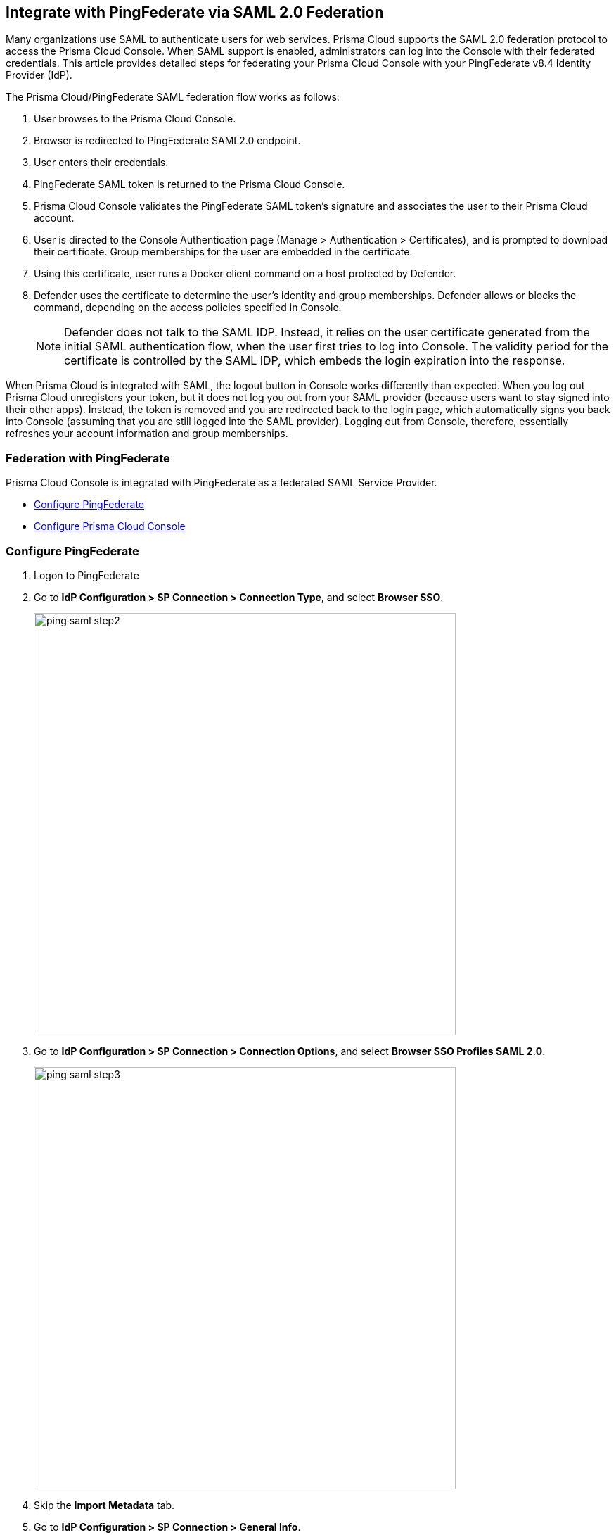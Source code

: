 == Integrate with PingFederate via SAML 2.0 Federation

Many organizations use SAML to authenticate users for web services.
Prisma Cloud supports the SAML 2.0 federation protocol to access the Prisma Cloud Console.
When SAML support is enabled, administrators can log into the Console with their federated credentials.
This article provides detailed steps for federating your Prisma Cloud Console with your PingFederate v8.4 Identity Provider (IdP).

The Prisma Cloud/PingFederate SAML federation flow works as follows:

. User browses to the Prisma Cloud Console.

. Browser is redirected to PingFederate SAML2.0 endpoint.

. User enters their credentials.

. PingFederate SAML token is returned to the Prisma Cloud Console.

. Prisma Cloud Console validates the PingFederate SAML token's signature and associates the user to their Prisma Cloud account.

. User is directed to the Console Authentication page (Manage > Authentication > Certificates), and is prompted to download their certificate.
Group memberships for the user are embedded in the certificate.

. Using this certificate, user runs a Docker client command on a host protected by Defender.

. Defender uses the certificate to determine the user’s identity and group memberships.
Defender allows or blocks the command, depending on the access policies specified in Console.
+
NOTE: Defender does not talk to the SAML IDP.
Instead, it relies on the user certificate generated from the initial SAML authentication flow, when the user first tries to log into Console.
The validity period for the certificate is controlled by the SAML IDP, which embeds the login expiration into the response.

When Prisma Cloud is integrated with SAML, the logout button in Console works differently than expected.
When you log out Prisma Cloud unregisters your token, but it does not log you out from your SAML provider (because users want to stay signed into their other apps).
Instead, the token is removed and you are redirected back to the login page, which automatically signs you back into Console (assuming that you are still logged into the SAML provider).
Logging out from Console, therefore, essentially refreshes your account information and group memberships.


=== Federation with PingFederate

Prisma Cloud Console is integrated with PingFederate as a federated SAML Service Provider.

* <<Configure PingFederate>>
* <<Configure Prisma Cloud Console>>


[.task]
=== Configure PingFederate

[.procedure]
. Logon to PingFederate

. Go to *IdP Configuration > SP Connection > Connection Type*, and select *Browser SSO*.
+
image::ping_saml_step2.png[width=600]

. Go to *IdP Configuration > SP Connection > Connection Options*, and select *Browser SSO Profiles SAML 2.0*.
+
image::ping_saml_step3.png[width=600]

. Skip the *Import Metadata* tab.

. Go to *IdP Configuration > SP Connection > General Info*.

.. In *Partner's Entity ID*, enter *twistlock*.
+
NOTE: By default, the Partner's Entity ID is "twistlock".
When configuring the SAML Audience in the Prisma Cloud Console, the default value is "twistlock". If you choose a different value here, be sure to set the same value in your Console.

.. In *Connection Name*, enter *Prisma Cloud Console*.

.. Click *Add*.
+
image::ping_saml_step5.png[width=600]

. In *Browser SSO > SAML Profiles*, select both *IDP-INITIATED SSO* and *SP-INITIATED SSO*.
+
image::ping_saml_step6.png[width=600]

. Go to *Assertion Creation* and set *SAML_SUBJECT* to *SAML 1.1 nameid-format*.
+
In this example you mapped the user's email address to the SAML_SUBJECT attribute which matches the user's Prisma Cloud account.
If you are using group-to-Prisma Cloud-role associations, add *groups* to the list of attributes to be returned in the SAML token.
+
image::ping_saml_step7.png[width=600]

. In *IdP Configuration > SP Connection > Browser SSO > Protocol Settings > Assertion Consumer Service URL*, specify an assertion consumer URL.

.. Under *Binding*, select *POST*.

.. Under *Endpoint URL*, enter *\https://<FQDN_OF_YOUR_TWISTLOCK_CONSOLE>:8083/api/v1/authenticate*.
+
image::ping_saml_step8.png[width=600]

. In *IdP Configuration > SP Connection > Browser SSO > Protocol Settings > Signature Policy*, leave both values unchecked.
+
image::ping_saml_step9.png[width=600]

. In *IdP Configuration > SP Connection > Browser SSO > Protocol Settings*, review the protocol settings.
+
image::ping_saml_step10.png[width=600]

. Click *Done*.

. Copy the PingFederate SAML token signing X.509 certificate as Base64 in *Server Configuration*.
This certificate will be imported into Prisma Cloud Console.


[.task]
=== Configure Prisma Cloud Console

Configure Prisma Cloud Console.

[.procedure]
. Login to the Prisma Cloud Console as an administrator.

. Go to *Manage > Authentication > SAML*.

.. Set *Integrate SAML users and groups with Prisma Cloud* to *Enabled*.

.. Set *Identity Provider* to *Ping*.

.. In *Identity provider single sign-on URL*, enter your PingFederate IdP endpoint.

.. In *Identity provider issuer*, enter your PingFederate Entity ID.

.. In *Audience*, enter *twistlock* (default) or the value set for Partner's Entity ID in PingFederate.

.. In *X.509 certificate*, paste your PingFederate X.509 *Signing Certificate Base64*. 
+
image::ping_saml_step11.png[width=600]

. Click *Save*.


[.task]
=== User account name matching

User account name matching.

[.procedure]
. Go to *Manage > Authentication > Users*.

. Click *Add user*.

. Create a new user:

.. In *Username*, enter the value returned within the SAML_SUBJECT attribute _IdP user's email address_.

.. In *Role*, select the appropriate role.

.. Set *Create user in local Prisma Cloud account database* to *Off*.
+
image::ping_saml_step12.png[width=600]

. Click *Save*.

. Test login into the Prisma Cloud Console via PingFederate SAML federation.
+
Leave your existing session logged onto the Prisma Cloud Console in case you encounter issues.
Open a new in-private browser and go to *\https://<FQDN_OF_YOUR_TWISTLOCK_CONSOLE>:8083*.


[.task]
=== Group name matching

Group name matching.

[.procedure]
. Go to *Manage > Authentication > Groups*.

. Click the *+Add Group* button.

. In the *Name* field, enter a group name.
+
NOTE: The group name must exactly match the group name in the SAML IDP.
Console does not verify if that the value entered matches a group name in the SAML IDP.

. Select the *SAML group* checkbox.
+
image::ping_saml_step13.png[width=600]

. Click **Save**

. Test login into the Prisma Cloud Console via PingFederate SAML federation.
+
Leave your existing session logged onto the Prisma Cloud Console in case you encounter issues.
Open a new in-private browser and go to *\https://<FQDN_OF_YOUR_TWISTLOCK_CONSOLE>:8083*.


=== Troubleshooting

There is a little trial and error when configuring federation.
If you misconfigure the SAML integration parameters in Prisma Cloud Console, you might get locked out from your Prisma Cloud admin account.
When you try to log into the Prisma Cloud Console to fix the configuration, you might be redirected to the PingFederate login page.

The Prisma Cloud Console provides the ability to logon with a local database account when SAML integration is enabled.
An example of a Prisma Cloud user is the default admin account created when you first install Prisma Cloud.

To login with a Prisma Cloud user account when SAML is enabled, add the URL fragment /#!/login to Console's address.
For example:

  https://<CONSOLE_IPADDR | HOSTNAME>:8083/#!/login

Regular SAML users should log in with the address to Console's front page:

  https://<CONSOLE_IPADDR | HOSTNAME>:8083

